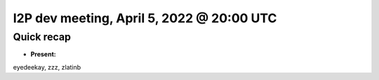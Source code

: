 I2P dev meeting, April 5, 2022 @ 20:00 UTC
==========================================

Quick recap
-----------

* **Present:**

eyedeekay,
zzz,
zlatinb